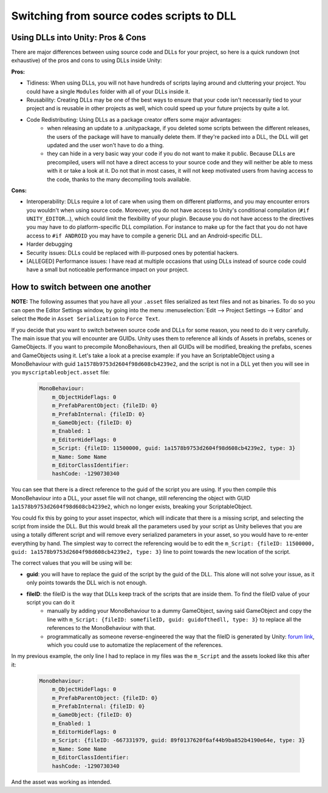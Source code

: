 Switching from source codes scripts to DLL
==========================================

Using DLLs into Unity: Pros & Cons
----------------------------------

There are major differences between using source code and DLLs for your project, so here is a quick rundown (not exhaustive) of the pros and cons to using DLLs inside Unity:

**Pros:**

- Tidiness: When using DLLs, you will not have hundreds of scripts laying around and cluttering your project. You could have a single ``Modules`` folder with all of your DLLs inside it.
- Reusability: Creating DLLs may be one of the best ways to ensure that your code isn't necessarily tied to your project and is reusable in other projects as well, which could speed up your future projects by quite a lot.
- Code Redistributing: Using DLLs as a package creator offers some major advantages:
    - when releasing an update to a .unitypackage, if you deleted some scripts between the different releases, the users of the package will have to manually delete them. If they're packed into a DLL, the DLL will get updated and the user won't have to do a thing.
    - they can hide in a very basic way your code if you do not want to make it public. Because DLLs are precompiled, users will not have a direct access to your source code and they will neither be able to mess with it or take a look at it. Do not that in most cases, it will not keep motivated users from having access to the code, thanks to the many decompiling tools available.

**Cons:**

- Interoperability: DLLs require a lot of care when using them on different platforms, and you may encounter errors you wouldn't when using source code. Moreover, you do not have access to Unity's conditional compilation (``#if UNITY_EDITOR``...), which could limit the flexibility of your plugin. Because you do not have access to the directives you may have to do platform-specific DLL compilation. For instance to make up for the fact that you do not have access to ``#if ANDROID`` you may have to compile a generic DLL and an Android-specific DLL.
- Harder debugging
- Security issues: DLLs could be replaced with ill-purposed ones by potential hackers.
- [ALLEGED] Performance issues: I have read at multiple occasions that using DLLs instead of source code could have a small but noticeable performance impact on your project.

How to switch between one another
---------------------------------

**NOTE:** The following assumes that you have all your ``.asset`` files serialized as text files and not as binaries. To do so you can open the Editor Settings window, by going into the menu :menuselection:`Edit --> Project Settings --> Editor` and select the ``Mode`` in ``Asset Serialization`` to ``Force Text``.

If you decide that you want to switch between source code and DLLs for some reason, you need to do it very carefully. The main issue that you will encounter are GUIDs. Unity uses them to reference all kinds of Assets in prefabs, scenes or GameObjects. If you want to precompile MonoBehaviours, then all GUIDs will be modified, breaking the prefabs, scenes and GameObjects using it. Let's take a look at a precise example: if you have an ScriptableObject using a MonoBehaviour with guid ``1a1578b9753d2604f98d608cb4239e2``, and the script is not in a DLL yet then you will see in you ``myscriptableobject.asset`` file:

    .. code-block:: yaml

        MonoBehaviour:
            m_ObjectHideFlags: 0
            m_PrefabParentObject: {fileID: 0}
            m_PrefabInternal: {fileID: 0}
            m_GameObject: {fileID: 0}
            m_Enabled: 1
            m_EditorHideFlags: 0
            m_Script: {fileID: 11500000, guid: 1a1578b9753d2604f98d608cb4239e2, type: 3}
            m_Name: Some Name
            m_EditorClassIdentifier: 
            hashCode: -1290730340

You can see that there is a direct reference to the guid of the script you are using. If you then compile this MonoBehaviour into a DLL, your asset file will not change, still referencing the object with GUID ``1a1578b9753d2604f98d608cb4239e2``, which no longer exists, breaking your ScriptableObject.

You could fix this by going to your asset inspector, which will indicate that there is a missing script, and selecting the script from inside the DLL. But this would break all the parameters used by your script as Unity believes that you are using a totally different script and will remove every serialized parameters in your asset, so you would have to re-enter everything by hand. The simplest way to correct the referencing would be to edit the ``m_Script: {fileID: 11500000, guid: 1a1578b9753d2604f98d608cb4239e2, type: 3}`` line to point towards the new location of the script.

The correct values that you will be using will be:

- **guid**: you will have to replace the guid of the script by the guid of the DLL. This alone will not solve your issue, as it only points towards the DLL wich is not enough.
- **fileID**: the fileID is the way that DLLs keep track of the scripts that are inside them. To find the fileID value of your script you can do it
    - manually by adding your MonoBehaviour to a dummy GameObject, saving said GameObject and copy the line with ``m_Script: {fileID: somefileID, guid: guidofthedll, type: 3}`` to replace all the references to the MonoBehaviour with that.
    - programmatically as someone reverse-engineered the way that the fileID is generated by Unity: `forum link <https://forum.unity.com/threads/yaml-fileid-hash-function-for-dll-scripts.252075/#post-1695479>`_, which you could use to automatize the replacement of the references.

In my previous example, the only line I had to replace in my files was the ``m_Script`` and the assets looked like this after it:

    .. code-block:: yaml
    
        MonoBehaviour:
            m_ObjectHideFlags: 0
            m_PrefabParentObject: {fileID: 0}
            m_PrefabInternal: {fileID: 0}
            m_GameObject: {fileID: 0}
            m_Enabled: 1
            m_EditorHideFlags: 0
            m_Script: {fileID: -667331979, guid: 89f0137620f6af44b9ba852b4190e64e, type: 3}
            m_Name: Some Name
            m_EditorClassIdentifier: 
            hashCode: -1290730340

And the asset was working as intended.